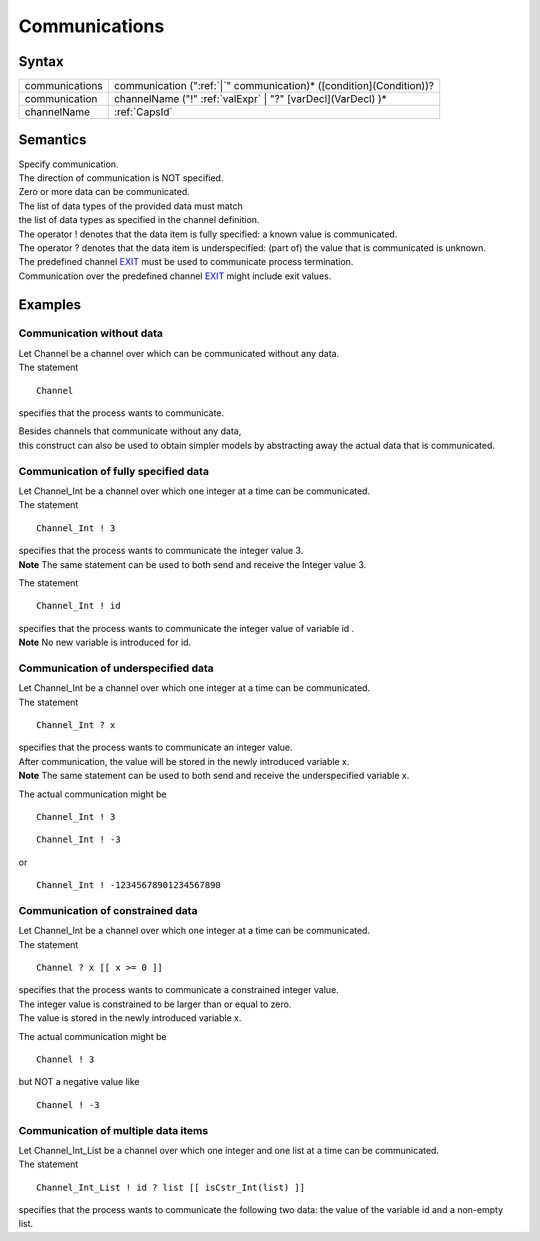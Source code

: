 Communications
=======================================

Syntax
-----------------------

============== =====================================================================================
communications communication (":ref:`|`" communication)\* ([condition](Condition))?
communication  channelName ("!" :ref:`valExpr` \| "?" [varDecl](VarDecl) )\*
channelName    :ref:`CapsId`
============== =====================================================================================

Semantics
-----------------------------

| Specify communication.
| The direction of communication is NOT specified.

| Zero or more data can be communicated.
| The list of data types of the provided data must match
| the list of data types as specified in the channel definition.

| The operator ! denotes that the data item is fully specified: a known
  value is communicated.
| The operator ? denotes that the data item is underspecified: (part of)
  the value that is communicated is unknown.

| The predefined channel `EXIT <EXIT>`__ must be used to communicate
  process termination.
| Communication over the predefined channel `EXIT <EXIT>`__ might
  include exit values.

Examples
---------------------------

Communication without data
~~~~~~~~~~~~~~~~~~~~~~~~~~~~~~~~~~~~~~~~~~~~~~~~~~~~~~~~~~~~~~~

| Let Channel be a channel over which can be communicated without any
  data.
| The statement

::

   Channel

specifies that the process wants to communicate.

| Besides channels that communicate without any data,
| this construct can also be used to obtain simpler models by
  abstracting away the actual data that is communicated.

Communication of fully specified data
~~~~~~~~~~~~~~~~~~~~~~~~~~~~~~~~~~~~~~~~~~~~~~~~~~~~~~~~~~~~~~~~~~~~~~~~~~~~~~~~~~~~~

| Let Channel_Int be a channel over which one integer at a time can be
  communicated.
| The statement

::

   Channel_Int ! 3

| specifies that the process wants to communicate the integer value 3.
| **Note** The same statement can be used to both send and receive the
  Integer value 3.

The statement

::

   Channel_Int ! id

| specifies that the process wants to communicate the integer value of
  variable id .
| **Note** No new variable is introduced for id.

Communication of underspecified data
~~~~~~~~~~~~~~~~~~~~~~~~~~~~~~~~~~~~~~~~~~~~~~~~~~~~~~~~~~~~~~~~~~~~~~~~~~~~~~~~~~~

| Let Channel_Int be a channel over which one integer at a time can be
  communicated.
| The statement

::

   Channel_Int ? x

| specifies that the process wants to communicate an integer value.
| After communication, the value will be stored in the newly introduced
  variable x.
| **Note** The same statement can be used to both send and receive the
  underspecified variable x.

The actual communication might be

::

   Channel_Int ! 3

::

   Channel_Int ! -3

or

::

   Channel_Int ! -12345678901234567890

Communication of constrained data
~~~~~~~~~~~~~~~~~~~~~~~~~~~~~~~~~~~~~~~~~~~~~~~~~~~~~~~~~~~~~~~~~~~~~~~~~~~~~

| Let Channel_Int be a channel over which one integer at a time can be
  communicated.
| The statement

::

   Channel ? x [[ x >= 0 ]]

| specifies that the process wants to communicate a constrained integer
  value.
| The integer value is constrained to be larger than or equal to zero.
| The value is stored in the newly introduced variable x.

The actual communication might be

::

   Channel ! 3

but NOT a negative value like

::

   Channel ! -3

Communication of multiple data items
~~~~~~~~~~~~~~~~~~~~~~~~~~~~~~~~~~~~~~~~~~~~~~~~~~~~~~~~~~~~~~~~~~~~~~~~~~~~~~~~~~~

| Let Channel_Int_List be a channel over which one integer and one list
  at a time can be communicated.
| The statement

::

   Channel_Int_List ! id ? list [[ isCstr_Int(list) ]]

specifies that the process wants to communicate the following two data:
the value of the variable id and a non-empty list.
